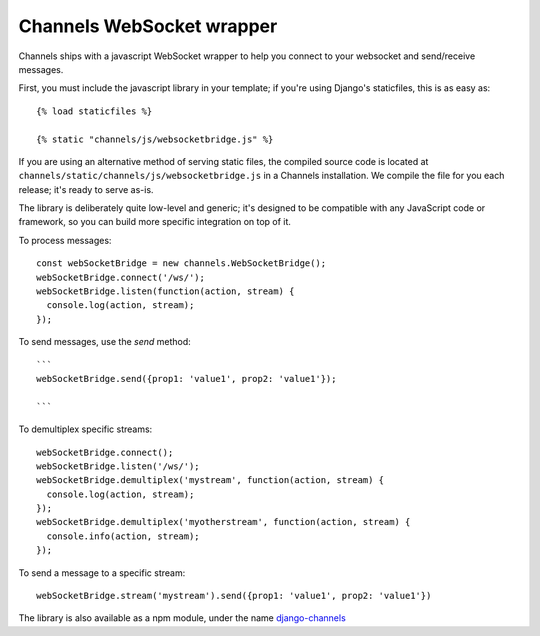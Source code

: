 Channels WebSocket wrapper
==========================

Channels ships with a javascript WebSocket wrapper to help you connect to your websocket
and send/receive messages.

First, you must include the javascript library in your template; if you're using
Django's staticfiles, this is as easy as::

    {% load staticfiles %}

    {% static "channels/js/websocketbridge.js" %}

If you are using an alternative method of serving static files, the compiled
source code is located at ``channels/static/channels/js/websocketbridge.js`` in
a Channels installation. We compile the file for you each release; it's ready
to serve as-is.

The library is deliberately quite low-level and generic; it's designed to
be compatible with any JavaScript code or framework, so you can build more
specific integration on top of it.

To process messages::

    const webSocketBridge = new channels.WebSocketBridge();
    webSocketBridge.connect('/ws/');
    webSocketBridge.listen(function(action, stream) {
      console.log(action, stream);
    });

To send messages, use the `send` method::

    ```
    webSocketBridge.send({prop1: 'value1', prop2: 'value1'});

    ```

To demultiplex specific streams::

    webSocketBridge.connect();
    webSocketBridge.listen('/ws/');
    webSocketBridge.demultiplex('mystream', function(action, stream) {
      console.log(action, stream);
    });
    webSocketBridge.demultiplex('myotherstream', function(action, stream) {
      console.info(action, stream);
    });

To send a message to a specific stream::

    webSocketBridge.stream('mystream').send({prop1: 'value1', prop2: 'value1'})

The library is also available as a npm module, under the name
`django-channels <https://www.npmjs.com/package/django-channels>`_

